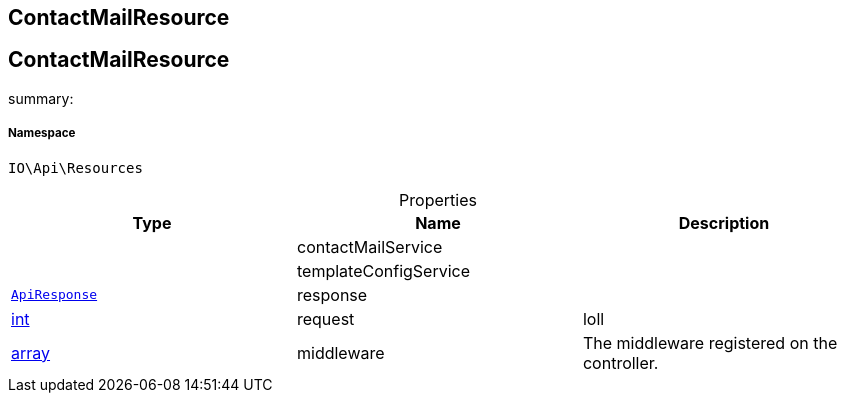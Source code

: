 :table-caption!:
:example-caption!:
:source-highlighter: prettify
:sectids!:

== ContactMailResource


[[io__contactmailresource]]
== ContactMailResource

summary: 




===== Namespace

`IO\Api\Resources`





.Properties
|===
|Type |Name |Description

|
    |contactMailService
    |
|
    |templateConfigService
    |
|        xref:Miscellaneous.adoc#miscellaneous_api_apiresponse[`ApiResponse`]
    |response
    |
|link:http://php.net/int[int^]
    |request
    |loll
|link:http://php.net/array[array^]
    |middleware
    |The middleware registered on the controller.
|===


